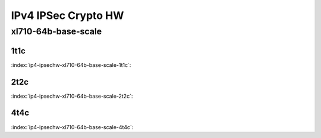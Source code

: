 IPv4 IPSec Crypto HW
====================

xl710-64b-base-scale
--------------------

1t1c
````

:index:`ip4-ipsechw-xl710-64b-base-scale-1t1c`:

.. raw:: html

    <iframe width="1100" height="800" frameborder="0" scrolling="no" src="../_static/vpp/cpta-ipsec-1t1c-xl710-14.html"></iframe><p><br><br></p>

2t2c
````

:index:`ip4-ipsechw-xl710-64b-base-scale-2t2c`:

.. raw:: html

    <iframe width="1100" height="800" frameborder="0" scrolling="no" src="../_static/vpp/cpta-ipsec-2t2c-xl710-14.html"></iframe><p><br><br></p>

4t4c
````

:index:`ip4-ipsechw-xl710-64b-base-scale-4t4c`:

.. raw:: html

    <iframe width="1100" height="800" frameborder="0" scrolling="no" src="../_static/vpp/cpta-ipsec-4t4c-xl710-14.html"></iframe><p><br><br></p>
